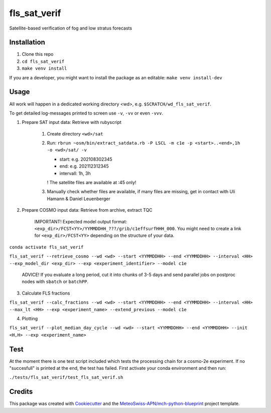 =============
fls_sat_verif
=============

Satellite-based verification of fog and low stratus forecasts

Installation
------------
1. Clone this repo
2. ``cd fls_sat_verif``
3. ``make venv install``

If you are a developer, you might want to install the package as an editable: ``make venv install-dev``

Usage
-----

All work will happen in a dedicated working directory <wd>, e.g. ``$SCRATCH/wd_fls_sat_verif``.

To get detailed log-messages printed to screen use ``-v``, ``-vv`` or even ``-vvv``.


1. Prepare SAT input data: Retrieve with rubyscript

    1. Create directory ``<wd>/sat``

    2.  Run: ``rbrun ~osm/bin/extract_satdata.rb -P LSCL -m c1e -p <start>..<end>,1h -o <wd>/sat/ -v``

        - start: e.g. 202108302345
        - end: e.g. 202112312345
        - intervall: 1h, 3h
        ! The satellite files are available at :45 only!

    3. Manually check whether files are available, if many files are missing, get in contact with Uli Hamann & Daniel Leuenberger

2. Prepare COSMO input data: Retrieve from archive, extract TQC

    IMPORTANT! Expected model output format: ``<exp_dir>/FCST<YY>/YYMMDDHH_???/grib/c1effsurfHHH_000``. You might need to create a link for ``<exp_dir>/FCST<YY>`` depending on the structure of your data.

``conda activate fls_sat_verif``

``fls_sat_verif --retrieve_cosmo --wd <wd> --start <YYMMDDHH> --end <YYMMDDHH> --interval <HH> --exp_model_dir <exp_dir> --exp <experiment_identifier> --model c1e``

    ADVICE! If you evaluate a long period, cut it into chunks of 3-5 days and send parallel jobs on postproc nodes with ``sbatch`` or ``batchPP``.

3. Calculate FLS fractions

``fls_sat_verif --calc_fractions --wd <wd> --start <YYMMDDHH> --end <YYMMDDHH> --interval <HH> --max_lt <HH> --exp <experiment_name> --extend_previous --model c1e``

4. Plotting

``fls_sat_verif --plot_median_day_cycle --wd <wd> --start <YYMMDDHH> --end <YYMMDDHH> --init <H,H> --exp <experiment_name>``

Test
-----
At the moment there is one test script included which tests the processing chain for a cosmo-2e experiment. If no "succesfull" is printed at the end, the test has failed. First activate your conda environment and then run:

``./tests/fls_sat_verif/test_fls_sat_verif.sh``

Credits
-------

This package was created with `Cookiecutter`_ and the `MeteoSwiss-APN/mch-python-blueprint`_ project template.

.. _`Cookiecutter`: https://github.com/audreyr/cookiecutter
.. _`MeteoSwiss-APN/mch-python-blueprint`: https://github.com/MeteoSwiss-APN/mch-python-blueprint
